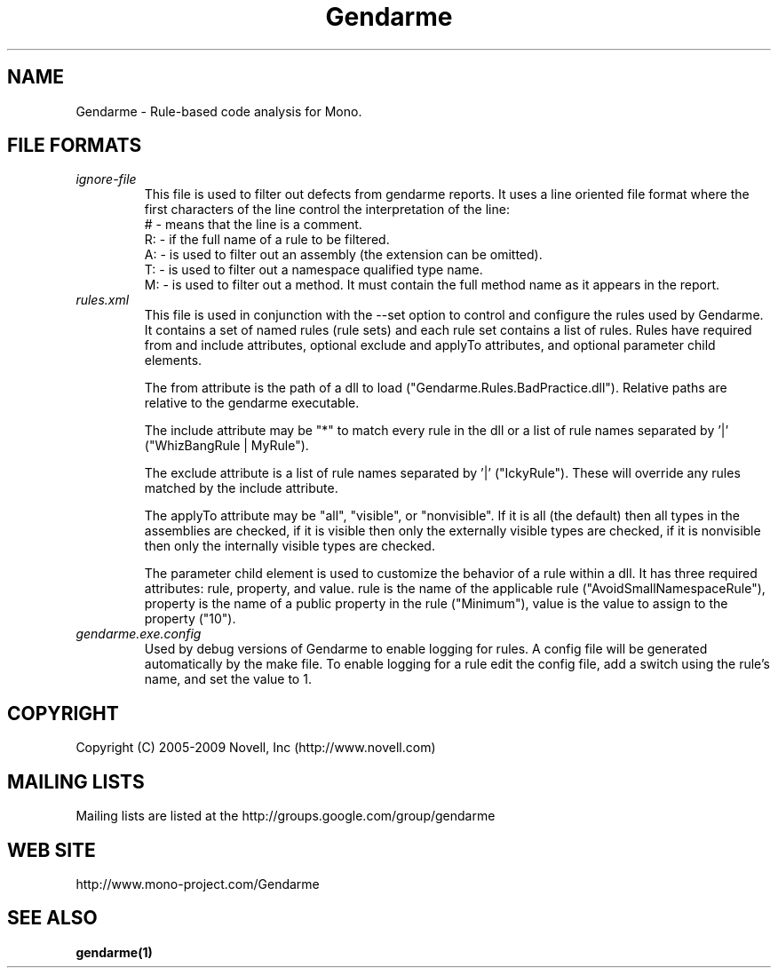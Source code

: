.\" 
.\" Gendarme manual page.
.\"
.\" Authors:
.\"	Sebastien Pouliot  <sebastien@ximian.com>
.\"	Jesse Jones  <jesjones@mindspring.com>
.\"
.\" Copyright (C) 2005-2006,2008-2009 Novell, Inc (http://www.novell.com)
.\"

.de Sp
.if t .sp .5v
.if n .sp
..
.TH Gendarme "Gendarme 2.6.0.0"
.SH NAME
Gendarme \- Rule-based code analysis for Mono.

.SH FILE FORMATS
.TP
.I ignore-file
This file is used to filter out defects from gendarme reports. It uses a line oriented
file format where the first characters of the line control the interpretation of the line:
.RS
# - means that the line is a comment.
.RE
.RS
R: - if the full name of a rule to be filtered.
.RE
.RS
A: - is used to filter out an assembly (the extension can be omitted).
.RE
.RS
T: - is used to filter out a namespace qualified type name.
.RE
.RS
M: - is used to filter out a method. It must contain the full method name as it appears in the report.
.RE

.TP
.I rules.xml
This file is used in conjunction with the --set option to control and configure the rules
used by Gendarme. It contains a set of named rules (rule sets) and each rule set contains 
a list of rules. Rules have required from and include attributes, optional exclude and
applyTo attributes, and optional parameter child elements.

The from attribute is the path of a dll to load ("Gendarme.Rules.BadPractice.dll").
Relative paths are relative to the gendarme executable.

The include attribute may be "*" to match every rule in the dll or a list of rule names
separated by '|' ("WhizBangRule | MyRule").

The exclude attribute is a list of rule names separated by '|' ("IckyRule").
These will override any rules matched by the include attribute.

The applyTo attribute may be "all", "visible", or "nonvisible". If it is all (the default) then
all types in the assemblies are checked, if it is visible then only the externally visible
types are checked, if it is nonvisible then only the internally visible types are checked.

The parameter child element is used to customize the behavior of a rule within a dll.
It has three required attributes: rule, property, and value. rule is the name of the
applicable rule ("AvoidSmallNamespaceRule"), property is the name of a public
property in the rule ("Minimum"), value is the value to assign to the property ("10").
.TP
.I gendarme.exe.config
Used by debug versions of Gendarme to enable logging for rules. A config
file will be generated automatically by the make file. To enable logging
for a rule edit the config file, add a switch using the rule's name, and set the 
value to 1.

.SH COPYRIGHT
Copyright (C) 2005-2009 Novell, Inc (http://www.novell.com)
.SH MAILING LISTS
Mailing lists are listed at the
http://groups.google.com/group/gendarme
.SH WEB SITE
http://www.mono-project.com/Gendarme
.SH SEE ALSO
.BR gendarme(1)

